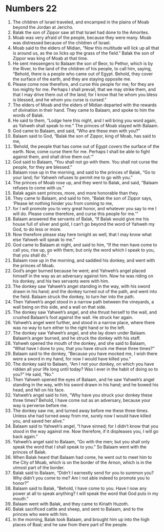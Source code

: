 ﻿
* Numbers 22
1. The children of Israel traveled, and encamped in the plains of Moab beyond the Jordan at Jericho. 
2. Balak the son of Zippor saw all that Israel had done to the Amorites. 
3. Moab was very afraid of the people, because they were many. Moab was distressed because of the children of Israel. 
4. Moab said to the elders of Midian, “Now this multitude will lick up all that is around us, as the ox licks up the grass of the field.” Balak the son of Zippor was king of Moab at that time. 
5. He sent messengers to Balaam the son of Beor, to Pethor, which is by the River, to the land of the children of his people, to call him, saying, “Behold, there is a people who came out of Egypt. Behold, they cover the surface of the earth, and they are staying opposite me. 
6. Please come now therefore, and curse this people for me; for they are too mighty for me. Perhaps I shall prevail, that we may strike them, and that I may drive them out of the land; for I know that he whom you bless is blessed, and he whom you curse is cursed.” 
7. The elders of Moab and the elders of Midian departed with the rewards of divination in their hand. They came to Balaam, and spoke to him the words of Balak. 
8. He said to them, “Lodge here this night, and I will bring you word again, as Yahweh shall speak to me.” The princes of Moab stayed with Balaam. 
9. God came to Balaam, and said, “Who are these men with you?” 
10. Balaam said to God, “Balak the son of Zippor, king of Moab, has said to me, 
11. ‘Behold, the people that has come out of Egypt covers the surface of the earth. Now, come curse them for me. Perhaps I shall be able to fight against them, and shall drive them out.’” 
12. God said to Balaam, “You shall not go with them. You shall not curse the people, for they are blessed.” 
13. Balaam rose up in the morning, and said to the princes of Balak, “Go to your land; for Yahweh refuses to permit me to go with you.” 
14. The princes of Moab rose up, and they went to Balak, and said, “Balaam refuses to come with us.” 
15. Balak again sent princes, more, and more honorable than they. 
16. They came to Balaam, and said to him, “Balak the son of Zippor says, ‘Please let nothing hinder you from coming to me, 
17. for I will promote you to very great honor, and whatever you say to me I will do. Please come therefore, and curse this people for me.’” 
18. Balaam answered the servants of Balak, “If Balak would give me his house full of silver and gold, I can’t go beyond the word of Yahweh my God, to do less or more. 
19. Now therefore please stay here tonight as well, that I may know what else Yahweh will speak to me.” 
20. God came to Balaam at night, and said to him, “If the men have come to call you, rise up, go with them; but only the word which I speak to you, that you shall do.” 
21. Balaam rose up in the morning, and saddled his donkey, and went with the princes of Moab. 
22. God’s anger burned because he went; and Yahweh’s angel placed himself in the way as an adversary against him. Now he was riding on his donkey, and his two servants were with him. 
23. The donkey saw Yahweh’s angel standing in the way, with his sword drawn in his hand; and the donkey turned out of the path, and went into the field. Balaam struck the donkey, to turn her into the path. 
24. Then Yahweh’s angel stood in a narrow path between the vineyards, a wall being on this side, and a wall on that side. 
25. The donkey saw Yahweh’s angel, and she thrust herself to the wall, and crushed Balaam’s foot against the wall. He struck her again. 
26. Yahweh’s angel went further, and stood in a narrow place, where there was no way to turn either to the right hand or to the left. 
27. The donkey saw Yahweh’s angel, and she lay down under Balaam. Balaam’s anger burned, and he struck the donkey with his staff. 
28. Yahweh opened the mouth of the donkey, and she said to Balaam, “What have I done to you, that you have struck me these three times?” 
29. Balaam said to the donkey, “Because you have mocked me, I wish there were a sword in my hand, for now I would have killed you.” 
30. The donkey said to Balaam, “Am I not your donkey, on which you have ridden all your life long until today? Was I ever in the habit of doing so to you?” He said, “No.” 
31. Then Yahweh opened the eyes of Balaam, and he saw Yahweh’s angel standing in the way, with his sword drawn in his hand; and he bowed his head, and fell on his face. 
32. Yahweh’s angel said to him, “Why have you struck your donkey these three times? Behold, I have come out as an adversary, because your way is perverse before me. 
33. The donkey saw me, and turned away before me these three times. Unless she had turned away from me, surely now I would have killed you, and saved her alive.” 
34. Balaam said to Yahweh’s angel, “I have sinned; for I didn’t know that you stood in the way against me. Now therefore, if it displeases you, I will go back again.” 
35. Yahweh’s angel said to Balaam, “Go with the men; but you shall only speak the word that I shall speak to you.” So Balaam went with the princes of Balak. 
36. When Balak heard that Balaam had come, he went out to meet him to the City of Moab, which is on the border of the Arnon, which is in the utmost part of the border. 
37. Balak said to Balaam, “Didn’t I earnestly send for you to summon you? Why didn’t you come to me? Am I not able indeed to promote you to honor?” 
38. Balaam said to Balak, “Behold, I have come to you. Have I now any power at all to speak anything? I will speak the word that God puts in my mouth.” 
39. Balaam went with Balak, and they came to Kiriath Huzoth. 
40. Balak sacrificed cattle and sheep, and sent to Balaam, and to the princes who were with him. 
41. In the morning, Balak took Balaam, and brought him up into the high places of Baal; and he saw from there part of the people. 
